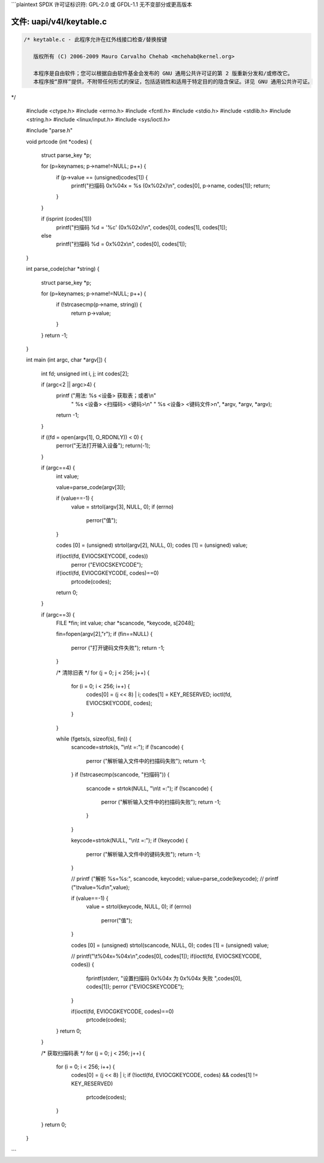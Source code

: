 ```plaintext
SPDX 许可证标识符: GPL-2.0 或 GFDL-1.1 无不变部分或更高版本

文件: uapi/v4l/keytable.c
=========================

.. code-block:: c

    /* keytable.c - 此程序允许在红外线接口检查/替换按键

       版权所有 (C) 2006-2009 Mauro Carvalho Chehab <mchehab@kernel.org>

       本程序是自由软件；您可以根据自由软件基金会发布的 GNU 通用公共许可证的第 2 版重新分发和/或修改它。
       本程序按“原样”提供，不附带任何形式的保证，包括适销性和适用于特定目的的隐含保证。详见 GNU 通用公共许可证。
*/

    #include <ctype.h>
    #include <errno.h>
    #include <fcntl.h>
    #include <stdio.h>
    #include <stdlib.h>
    #include <string.h>
    #include <linux/input.h>
    #include <sys/ioctl.h>

    #include "parse.h"

    void prtcode (int *codes)
    {
	    struct parse_key *p;

	    for (p=keynames; p->name!=NULL; p++) {
		    if (p->value == (unsigned)codes[1]) {
			    printf("扫描码 0x%04x = %s (0x%02x)\\n", codes[0], p->name, codes[1]);
			    return;
		    }
	    }

	    if (isprint (codes[1]))
		    printf("扫描码 %d = '%c' (0x%02x)\\n", codes[0], codes[1], codes[1]);
	    else
		    printf("扫描码 %d = 0x%02x\\n", codes[0], codes[1]);
    }

    int parse_code(char *string)
    {
	    struct parse_key *p;

	    for (p=keynames; p->name!=NULL; p++) {
		    if (!strcasecmp(p->name, string)) {
			    return p->value;
		    }
	    }
	    return -1;
    }

    int main (int argc, char *argv[])
    {
	    int fd;
	    unsigned int i, j;
	    int codes[2];

	    if (argc<2 || argc>4) {
		    printf ("用法: %s <设备> 获取表；或者\\n"
			    "       %s <设备> <扫描码> <键码>\\n"
			    "       %s <设备> <键码文件>n", *argv, *argv, *argv);
		    return -1;
	    }

	    if ((fd = open(argv[1], O_RDONLY)) < 0) {
		    perror("无法打开输入设备");
		    return(-1);
	    }

	    if (argc==4) {
		    int value;

		    value=parse_code(argv[3]);

		    if (value==-1) {
			    value = strtol(argv[3], NULL, 0);
			    if (errno)
				    perror("值");
		    }

		    codes [0] = (unsigned) strtol(argv[2], NULL, 0);
		    codes [1] = (unsigned) value;

		    if(ioctl(fd, EVIOCSKEYCODE, codes))
			    perror ("EVIOCSKEYCODE");

		    if(ioctl(fd, EVIOCGKEYCODE, codes)==0)
			    prtcode(codes);
		    return 0;
	    }

	    if (argc==3) {
		    FILE *fin;
		    int value;
		    char *scancode, *keycode, s[2048];

		    fin=fopen(argv[2],"r");
		    if (fin==NULL) {
			    perror ("打开键码文件失败");
			    return -1;
		    }

		    /* 清除旧表 */
		    for (j = 0; j < 256; j++) {
			    for (i = 0; i < 256; i++) {
				    codes[0] = (j << 8) | i;
				    codes[1] = KEY_RESERVED;
				    ioctl(fd, EVIOCSKEYCODE, codes);
			    }
		    }

		    while (fgets(s, sizeof(s), fin)) {
			    scancode=strtok(s, "\\n\\t =:");
			    if (!scancode) {
				    perror ("解析输入文件中的扫描码失败");
				    return -1;
			    }
			    if (!strcasecmp(scancode, "扫描码")) {
				    scancode = strtok(NULL, "\\n\\t =:");
				    if (!scancode) {
					    perror ("解析输入文件中的扫描码失败");
					    return -1;
				    }
			    }

			    keycode=strtok(NULL, "\\n\\t =:");
			    if (!keycode) {
				    perror ("解析输入文件中的键码失败");
				    return -1;
			    }

			    // printf ("解析 %s=%s:", scancode, keycode);
			    value=parse_code(keycode);
			    // printf ("\\tvalue=%d\\n",value);

			    if (value==-1) {
				    value = strtol(keycode, NULL, 0);
				    if (errno)
					    perror("值");
			    }

			    codes [0] = (unsigned) strtol(scancode, NULL, 0);
			    codes [1] = (unsigned) value;

			    // printf("\\t%04x=%04x\\n",codes[0], codes[1]);
			    if(ioctl(fd, EVIOCSKEYCODE, codes)) {
				    fprintf(stderr, "设置扫描码 0x%04x 为 0x%04x 失败 ",codes[0], codes[1]);
				    perror ("EVIOCSKEYCODE");
			    }

			    if(ioctl(fd, EVIOCGKEYCODE, codes)==0)
				    prtcode(codes);
		    }
		    return 0;
	    }

	    /* 获取扫描码表 */
	    for (j = 0; j < 256; j++) {
		    for (i = 0; i < 256; i++) {
			    codes[0] = (j << 8) | i;
			    if (!ioctl(fd, EVIOCGKEYCODE, codes) && codes[1] != KEY_RESERVED)
				    prtcode(codes);
		    }
	    }
	    return 0;
    }
```
